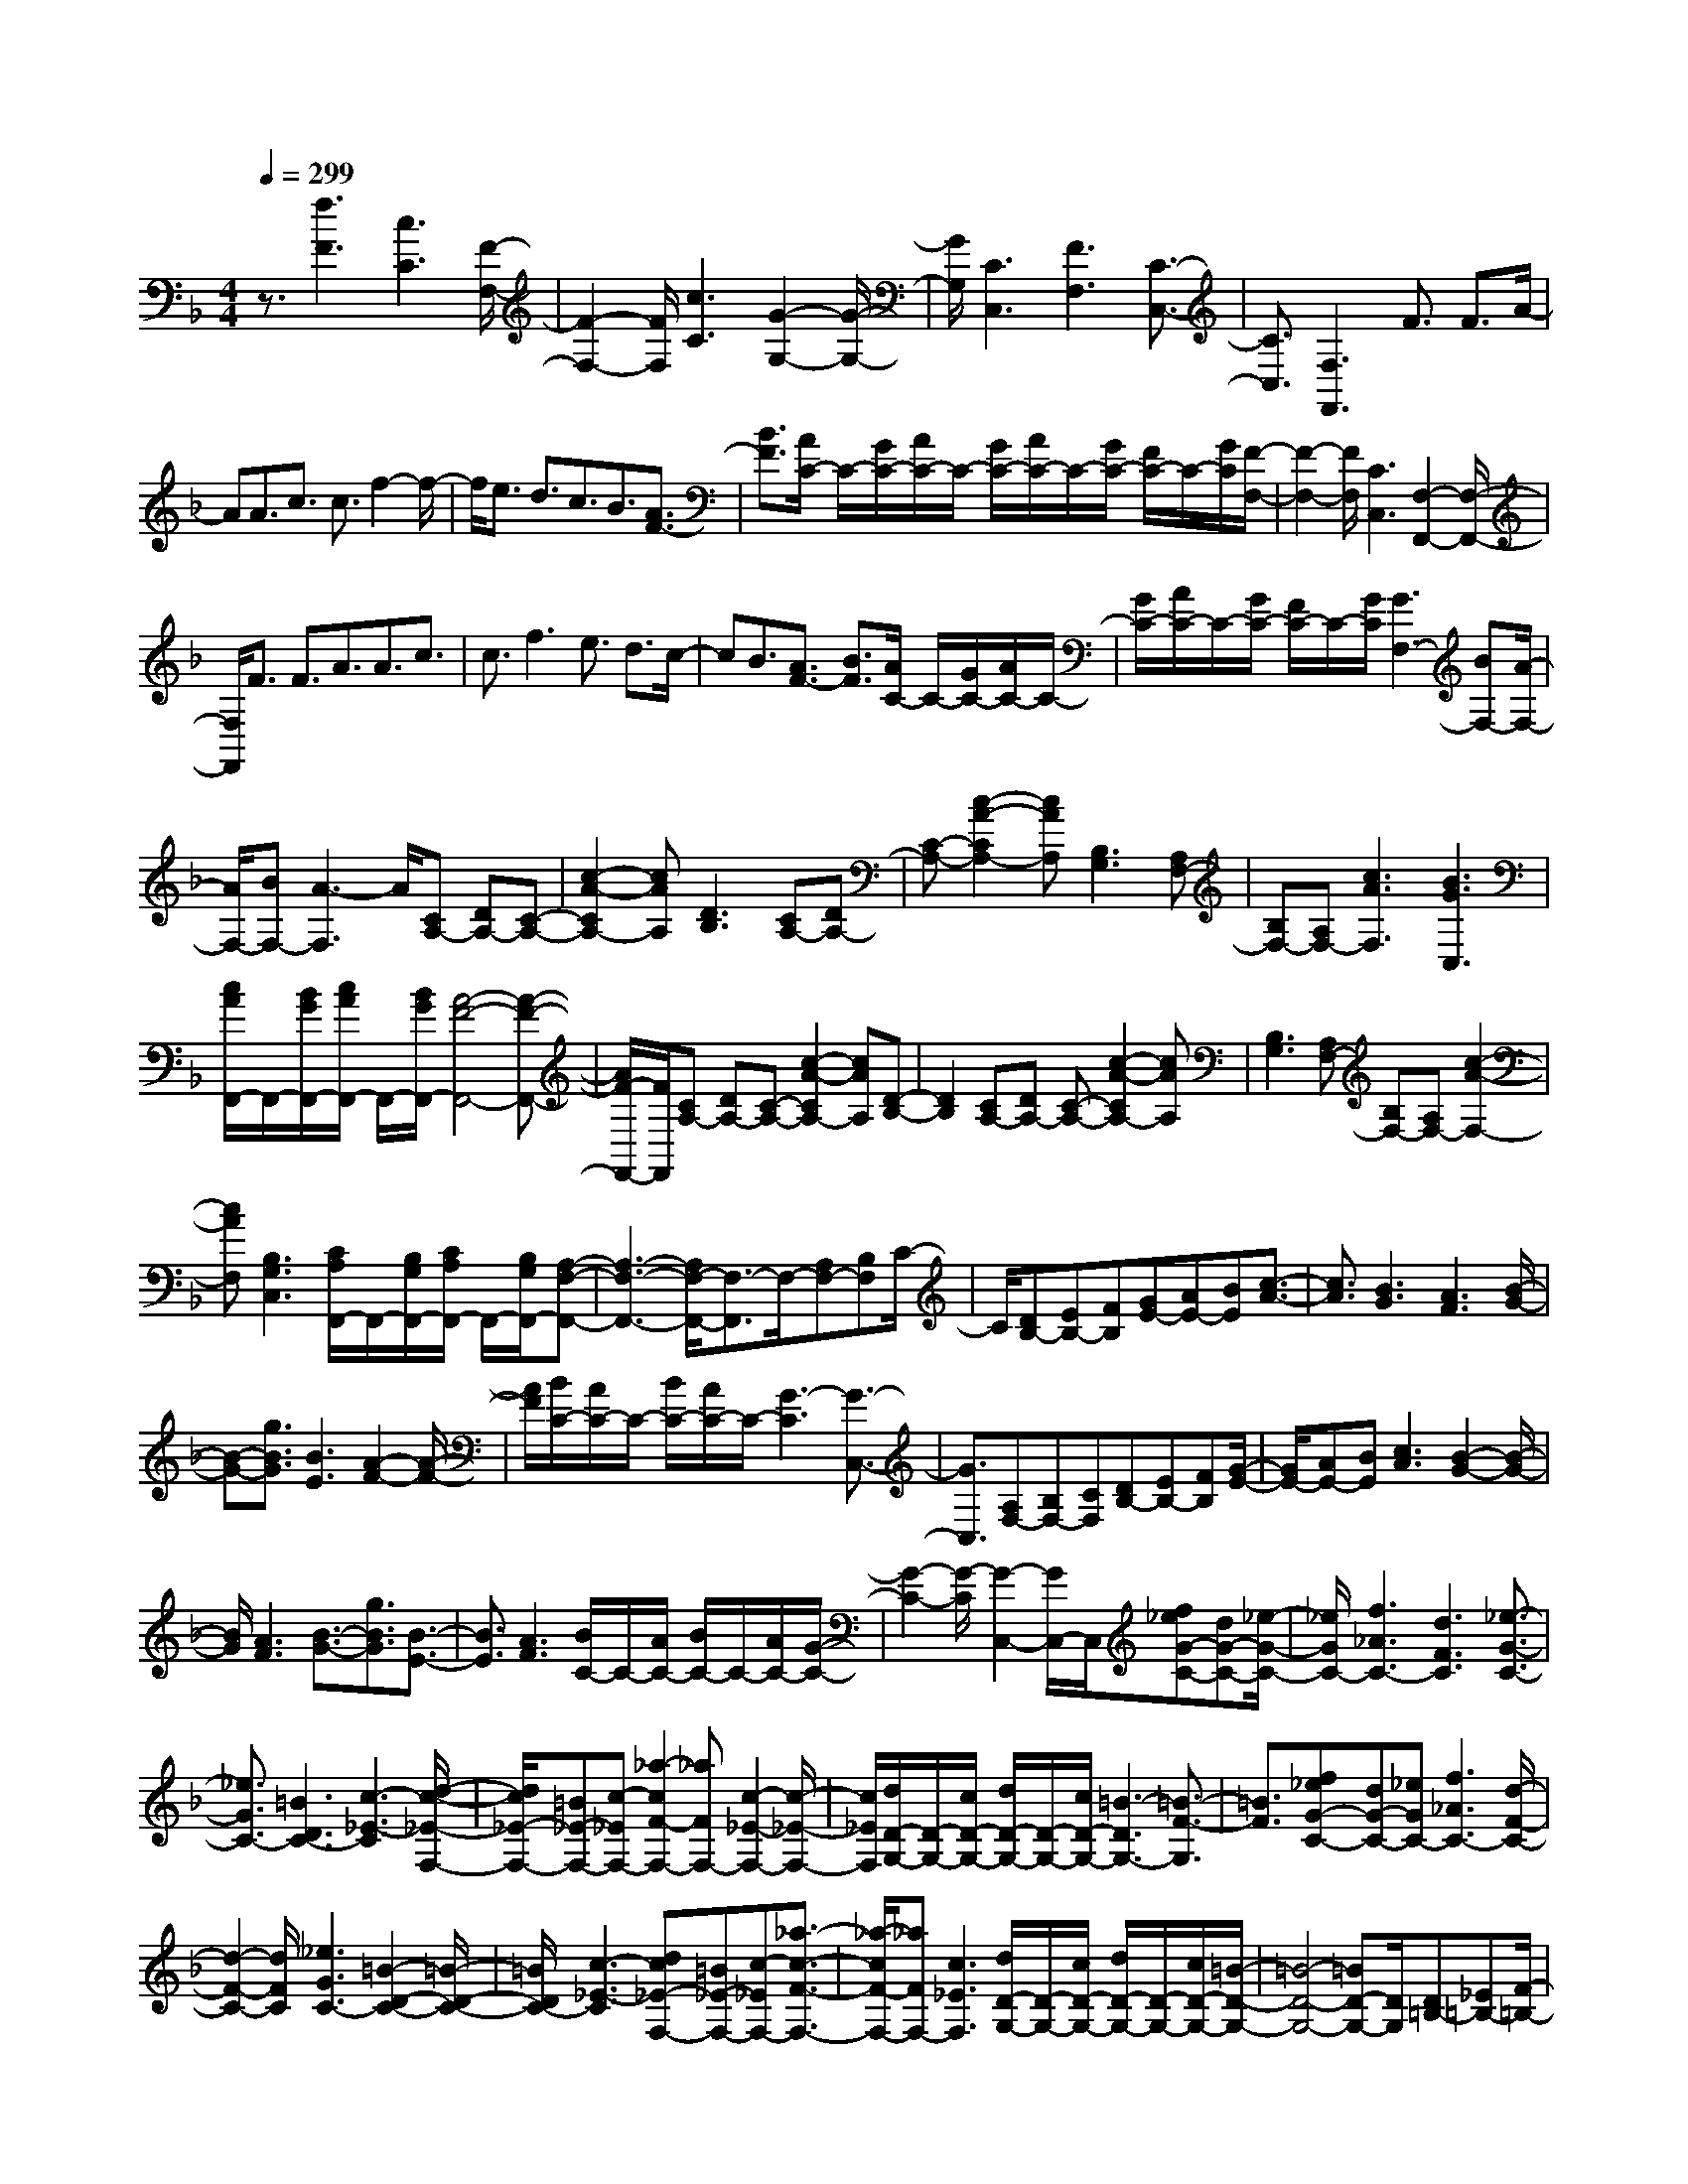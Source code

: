 % input file /home/ubuntu/MusicGeneratorQuin/training_data/scarlatti/K017.MID
X: 1
T: 
M: 4/4
L: 1/8
Q:1/4=299
K:F % 1 flats
%(C) John Sankey 1998
%%MIDI program 6
%%MIDI program 6
%%MIDI program 6
%%MIDI program 6
%%MIDI program 6
%%MIDI program 6
%%MIDI program 6
%%MIDI program 6
%%MIDI program 6
%%MIDI program 6
%%MIDI program 6
%%MIDI program 6
z3/2[f3F3][c3C3][F/2-F,/2-]|[F2-F,2-] [F/2F,/2][c3C3][G2-G,2-][G/2-G,/2-]|[G/2G,/2][C3C,3][F3F,3][C3/2-C,3/2-]|[C3/2C,3/2][F,3F,,3]F3/2 F3/2A/2-|
AA3/2c3/2 c3/2f2-f/2-|f/2e3/2 d3/2c3/2B3/2[A3/2F3/2-]|[B3/2F3/2][A/2C/2-] C/2-[G/2C/2-][A/2C/2-]C/2- [G/2C/2-][A/2C/2-]C/2-[G/2C/2-] [F/2C/2-]C/2-[G/2C/2][F/2-F,/2-]|[F2-F,2-] [F/2F,/2][C3C,3][F,2-F,,2-][F,/2-F,,/2-]|
[F,/2F,,/2]F3/2 F3/2A3/2A3/2c3/2|c3/2f3e3/2 d3/2c/2-|cB3/2[A3/2F3/2-] [B3/2F3/2][A/2C/2-] C/2-[G/2C/2-][A/2C/2-]C/2-|[G/2C/2-][A/2C/2-]C/2-[G/2C/2-] [F/2C/2-]C/2-[G/2C/2][G3F,3-][BF,-][A/2-F,/2-]|
[A/2F,/2-][BF,-][A3-F,3]A/2[CA,-] [DA,-][C-A,-]|[c2-A2-C2A,2-] [cAA,][D3B,3] [CA,-][DA,-]|[C-A,-][c2-A2-C2A,2-][cAA,] [B,3G,3][A,F,-]|[B,F,-][A,F,-] [c3A3F,3][B3G3C,3]|
[c/2A/2F,,/2-]F,,/2-[B/2G/2F,,/2-][c/2A/2F,,/2-] F,,/2-[B/2G/2F,,/2-][A4-F4-F,,4-][A-F-F,,-]|[A/2F/2-F,,/2-][F/2F,,/2][CA,-] [DA,-][C-A,-] [c2-A2-C2A,2-] [cAA,][D-B,-]|[D2B,2] [CA,-][DA,-] [C-A,-][c2-A2-C2A,2-][cAA,]|[B,3G,3][A,F,-] [B,F,-][A,F,-] [c2-A2-F,2-]|
[cAF,][B,3G,3C,3] [C/2A,/2F,,/2-]F,,/2-[B,/2G,/2F,,/2-][C/2A,/2F,,/2-] F,,/2-[B,/2G,/2F,,/2-][A,-F,-F,,-]|[A,3-F,3-F,,3-][A,/2F,/2-F,,/2-][F,3/2-F,,3/2]F,/2-[A,F,-][B,F,]C/2-|C/2[DB,-][EB,-][FB,][GE-][AE-][BE][c3/2-A3/2-]|[c3/2A3/2][B3G3][A3F3][B/2-G/2-]|
[B-G-][g3/2B3/2G3/2][B3E3][A2-F2-][A/2-F/2-]|[A/2F/2][B/2C/2-][A/2C/2-]C/2- [B/2C/2-][A/2C/2-]C/2-[G3-C3][G3/2-C,3/2-]|[G3/2C,3/2][A,F,-][B,F,-][CF,][DB,-][EB,-][FB,][G/2-E/2-]|[G/2E/2-][AE-][BE][c3A3][B2-G2-][B/2-G/2-]|
[B/2G/2][A3F3][B3/2-G3/2-][g3/2B3/2G3/2][B3/2-E3/2-]|[B3/2E3/2][A3F3][B/2C/2-]C/2-[A/2C/2-] [B/2C/2-]C/2-[A/2C/2-][G/2-C/2-]|[G2-C2-] [G/2-C/2][G2-C,2-][G/2C,/2-]C,/2[f_eG-C-][dG-C-][_e/2-G/2-C/2-]|[_e/2G/2C/2-][f3_A3C3-][d3F3C3][_e3/2-G3/2-C3/2-]|
[_e3/2G3/2C3/2-][=B3D3C3-][c3-_E3-C3][d/2-c/2-_E/2-F,/2-]|[d/2c/2_E/2-F,/2-][=B_E-F,-][c-_EF,-][_a2-c2F2-F,2-][_aFF,-][c2-_E2-F,2-][c/2-_E/2-F,/2-]|[c/2_E/2F,/2][d/2D/2-G,/2-][D/2-G,/2-][c/2D/2-G,/2-] [d/2D/2-G,/2-][D/2-G,/2-][c/2D/2-G,/2-][=B3-D3G,3-][=B3/2-F3/2-G,3/2]|[=B3/2F3/2][f_eG-C-][dG-C-][_eGC-][f3_A3C3-][d/2-F/2-C/2-]|
[d2-F2-C2-] [d/2F/2C/2][_e3G3C3-][=B2-D2-C2-][=B/2-D/2-C/2-]|[=B/2D/2C/2-][c3-_E3-C3][dc_E-F,-][=B_E-F,-][c-_EF,-][_a3/2-c3/2-F3/2-F,3/2-]|[_a/2-c/2F/2-F,/2-][_aFF,-][c3_E3F,3][d/2D/2-G,/2-][D/2-G,/2-][c/2D/2-G,/2-] [d/2D/2-G,/2-][D/2-G,/2-][c/2D/2-G,/2-][=B/2-D/2-G,/2-]|[=B4-D4-G,4-] [=BD-G,-][D/2G,/2][D=B,-][_E=B,-][F/2-=B,/2-]|
[F/2=B,/2][G_E-][=A_E-][=B_E][c_A-][d_A-][_e_A][f3/2-G3/2-]|[f3/2G3/2][_e3=A3][d3=B3][f/2c/2-]|c/2-[_e/2c/2-][f/2c/2-]c/2- [_e/2c/2][d3_B3][c2-_A2-][c/2-_A/2-]|[c/2_A/2][g3G3][d3D3][G3/2-G,3/2-]|
[G3/2G,3/2][D=B,-][_E=B,-][F=B,][G_E-][=A_E-][=B_E][c/2-_A/2-]|[c/2_A/2-][d_A-][_e_A][f3G3][_e2-=A2-][_e/2-A/2-]|[_e/2A/2][d3=B3][f/2c/2-] c/2-[_e/2c/2-][f/2c/2-]c/2- [_e/2c/2][d3/2-_B3/2-]|[d3/2B3/2][c3_A3][g3-G3][g/2-F/2-]|
[gF-][=B3/2F3/2][c3-=E3][cF-][=A/2F/2-][=B/2F/2-][c/2F/2-]|[d/2F/2][=e/2G/2-]G/2-[d/2G/2-] [e/2G/2-]G/2-[d/2G/2][e/2G,/2-] G,/2-[d/2G,/2-][c3/2G,3/2][c'C-][=b/2-C/2-]|[=b/2C/2-][c'-C][c'-g][c'f]g-[g-e][gd]e-[e/2-c/2-]|[e/2-c/2][e=B]c-[c-G][cF]G-[G-E][GD]E/2-|
E/2-[E-C][E=B,]C-[C-G,][CF,]G,-[G,-E,][G,/2-D,/2-]|[G,/2D,/2]E,-[E,-C,][E,=B,,]C,-[C,-G,,][C,F,,]G,,-[G,,/2-E,,/2-]|[G,,/2-E,,/2][G,,D,,]E,,C,,2-C,,/2-[C/2C,,/2-][D/2C,,/2-] [E/2C,,/2-][F/2C,,/2-][G/2C,,/2-][A/2C,,/2-]|[=B/2C,,/2][c3-E,3][cF,-][A/2F,/2-][=B/2F,/2-][c/2F,/2-] [d/2F,/2][e/2G,/2-]G,/2-[d/2G,/2-]|
[e/2G,/2-]G,/2-[d/2G,/2-][e/2G,/2-G,,/2-] [G,/2-G,,/2-][d/2G,/2-G,,/2-][c3/2G,3/2G,,3/2][c3C3][G/2-G,/2-]|[G2-G,2-] [G/2G,/2][C3C,3][G2-G,2-][G/2-G,/2-]|[G/2G,/2][D3D,3][G,3G,,3][C3/2-C,3/2-]|[C3/2C,3/2][G,3G,,3][C,3C,,3][F/2-F,/2-]|
[F/2F,/2-][EF,-][DF,][G3G,3][G,2-G,,2-][G,/2-G,,/2-]|[G,/2G,,/2][C6-C,6-][C3/2-C,3/2-]|[C3/2C,3/2]C,3/2C,3/2E,3/2 E,3/2G,/2-|G,G,3/2C3/2 C3/2E3/2E-|
E/2G3/2 G3/2c3=B3/2|A3/2G3/2F3/2[E3/2C3/2-] [F3/2C3/2][E/2G,/2-]|G,/2-[D/2G,/2-][E/2G,/2-]G,/2 D/2[E/2=B,/2-]=B,/2-[D/2=B,/2-] [C/2=B,/2]z/2D<CC-|C/2E3/2 E3/2G3/2G3/2c3/2|
c3/2e3/2e3/2g3/2 g3/2c'/2-|c'2- c'/2=b3/2 =a3/2g3/2f-|f/2[e3/2c3/2-] [f3/2c3/2][e/2G/2-] G/2-[d/2G/2-][e/2G/2-]G/2- [d/2G/2-][e/2G/2-]G/2-[d/2G/2-]|[c/2G/2-]G/2-[d/2G/2][d3-C3-][d/2C/2-][f/2-C/2-][f/2e/2-C/2-] [e/2C/2-][fC-][e/2-C/2-]|
[e3C3][GE-] [AE-][G-E-] [g2-e2-G2E2-]|[g/2-e/2-E/2][g/2e/2][A3F3] [GE-][AE-] [G-E-][g-e-G-E-]|[g-e-GE-][geE] [F3D3][EC-] [FC-][EC-]|[g3e3C3][F3D3G,3] [G/2E/2C,/2-]C,/2-[F/2D/2C,/2-][G/2E/2C,/2-]|
C,/2-[F/2D/2C,/2-][E4-C4-C,4-][E3/2C3/2-C,3/2-][C/2-C,/2]C/2-[E/2-C/2-]|[E/2C/2-][F/2-C/2-][F/2E/2-C/2-][E/2-C/2-] [e2-c2-E2C2-] [ecC][F3D3]|[EC-][FC-] [E-C-][e2-c2-E2C2-][ecC] [D2-=B,2-]|[D=B,][CA,-] [DA,-][CA,-] [e3c3A,3][D-=B,-E,-]|
[D2=B,2E,2] [E/2C/2A,,/2-]A,,/2-[D/2=B,/2A,,/2-][E/2C/2A,,/2-] A,,/2-[D/2=B,/2A,,/2-][C3-A,3-A,,3-]|[C3A,3A,,3][dcE-A,-] [=BE-A,-][cEA,-] [d2-F2-A,2-]|[dFA,-][=B3D3A,3] [c3E3A,3-][_A-=B,-A,-]|[_A2=B,2A,2-] [=A3-C3-A,3][=BAC-D,-] [_AC-D,-][=A-CD,-]|
[f2-A2D2-D,2-] [fDD,-][A3C3D,3] [=B/2=B,/2-E,/2-][=B,/2-E,/2-][A/2=B,/2-E,/2-][=B/2=B,/2-E,/2-]|[=B,/2-E,/2-][A/2=B,/2-E,/2-][_A3-=B,3E,3] [_A3D3][dcE-A,-]|[=BE-A,-][cEA,-] [d3F3A,3-][=B3D3A,3]|[c3E3A,3-][_A3=B,3A,3-] [=A2-C2-A,2-]|
[A-C-A,][=BAC-D,-] [_AC-D,-][=A-CD,-] [f2-A2D2-D,2-] [fD-D,][A-D-]|[A3/2D3/2]z/2 [GE-][AE-] [G-E-][g2-e2-G2E2-][geE]|[A3F3][GE-] [AE-][G-E-] [g2-e2-G2E2-]|[geE][F3D3] [EC-][FC-] [EC-][g-e-C-]|
[g2e2C2] [D3_B,3][g3e3A,3-]|[f3d3A,3-A,,3][e3_d3A,3A,,3] [FD-][GD-]|[F-D-][f2-=d2-F2D2-][fdD] [G3_E3][FD-]|[GD-][F-D-] [f2-d2-F2D2-] [fdD][_E3C3]|
[DB,-][_EB,-] [DB,-][f3d3B,3] [C2-_A,2-]|[C_A,][f3d3G,3-] [_e3c3G,3-G,,3][d-=B-G,-G,,-]|[d2=B2G,2G,,2] [_EC-][FC-] [_E-C-][_e2-c2-_E2C2-][_ecC]|[F3D3][_EC-] [FC-][_E-C-] [_e2-c2-_E2C2-]|
[_ecC][D3B,3] [C=A,-][DA,-] [CA,-][_e-c-A,-]|[_e2c2A,2] [B,3G,3][_e3c3F,3-]|[d3_B3F,3-F,,3][c3A3F,3F,,3] [d3/2-F3/2-B,3/2][d/2-F/2-A,/2-]|[dFA,][=e3G3G,3] [f3A3F,3][g-B-E,-]|
[g/2B/2E,/2-][a3/2c3/2E,3/2-] [_b3d3E,3][a3c3F,3]|[g3/2B3/2G,3/2-][a3/2c3/2G,3/2][g3B3E,3] [f2-A2-F,2-]|[fAF,][g/2B/2C,,/2-]C,,/2- [f/2A/2C,,/2-][g/2B/2C,,/2-]C,,/2-[f/2A/2C,,/2-] [e4-G4-C,,4-]|[e/2G/2-C,,/2-][G3/2C,,3/2] [b_ac-F-][gc-F-] [_acF-][b3_d3F3-]|
[g3B3F3][_a3c3F3-] [e2-G2-F2-]|[eGF-][f3-_A3-F3] [gf_A-B,-][e_A-B,-] [f_AB,-][g-B-B,-]|[g2B2B,2-] [f3_A3B,3][g/2G/2-C/2-][G/2-C/2-] [f/2G/2-C/2-][g/2G/2-C/2-][G/2-C/2-][f/2G/2-C/2-]|[e3-G3C3-][e3B3C3] [b_ac-F-][gc-F-]|
[_acF-][b3_d3F3-] [g3B3F3][c'-_A-F-]|[c'2_A2F2-] [e3G3F3-][f3-_A3-F3]|[gf_A-B,-][e_A-B,-] [f_AB,-][g3B3B,3-] [f2-_A2-B,2-]|[f_AB,][g/2G/2-C/2-][G/2-C/2-] [f/2G/2-C/2-][g/2G/2-C/2-][G/2-C/2-][f/2G/2-C/2-] [e4-G4-C4-]|
[e3/2G3/2-C3/2-][G/2C/2] [=EC-][FC-] [GC][=AF-] [BF-][cF]|[=dB-][cB] B[c3A3] [B2-G2-]|[BG][A3F3] [B3/2-G3/2-][g3/2B3/2G3/2][B-E-]|[B2E2] [A3F3][B/2F/2-C/2-][F/2-C/2-] [A/2F/2-C/2-][B/2F/2-C/2-][F/2-C/2-][A/2F/2C/2-]|
[G3-E3-C3][G3E3C,3] [EC-][FC-]|[GC][AF-] [BF-][cF] [dB-][cB] B[c-A-]|[c2A2] [e3G3][f3F3]|[B3/2-G3/2-][g3/2B3/2G3/2][B3E3] [A2-F2-]|
[AF][B/2F/2-C/2-][F/2-C/2-] [A/2F/2-C/2-][B/2F/2-C/2-][F/2-C/2-][A/2F/2C/2-] [G3-E3-C3][G-E-C,-]|[G3/2E3/2-C,3/2-][E/2C,/2] [CA,-][DA,-] [C-A,-][c2-A2-C2A,2-][cAA,]|[D3B,3][CA,-] [DA,-][C-A,-] [c2-A2-C2A,2-]|[cAA,][B,3G,3] [A,F,-][B,F,-] [A,F,-][c-A-F,-]|
[c2A2F,2] [B3G3C,3][c/2A/2F,,/2-]F,,/2- [B/2G/2F,,/2-][c/2A/2F,,/2-]F,,/2-[B/2G/2F,,/2-]|[A3-F3-F,,3][A3F3F,3] [CA,-][DA,-]|[C-A,-][c2-A2-C2A,2-][cAA,] [D3B,3][CA,-]|[DA,-][CA,-] [c3A3A,3][B3G3E,3]|
[AF-F,-][GFF,-] [F-F,][A3F3C3-] [G2-E2-C2-C,2-]|[GECC,][fF,-] [eF,-][f-F,-] [f-cF,-][fBF,-] [c-F,][c-A]|[cG]A- [A-F][AE] F-[F-C] [FB,]C-|[C-A,][CG,] A,-[A,-F,] [A,E,]F,- [F,-C,][F,_B,,]|
C,-[C,-A,,] [C,G,,]A,, F,,2- F,,/2-[F/2F,,/2-][G/2F,,/2-][A/2F,,/2-]|[B/2F,,/2-][c/2F,,/2-][d/2F,,/2-][e/2F,,/2] [f3-A,3][fB,-] [d/2B,/2-][e/2B,/2-][f/2B,/2-][g/2B,/2]|[=a/2C/2-]C/2-[g/2C/2-][a/2C/2-] C/2-[g/2C/2-][a/2C/2-C,/2-][C/2-C,/2-] [g/2C/2-C,/2-][f3/2C3/2C,3/2] [f2-F2-]|[fF][c3C3] [F3F,3][c-C-]|
[c2C2] [G3G,3][C3C,3]|[F3F,3][C3C,3] [F,2-F,,2-]|[F,F,,]z/2[BB,-][AB,-][GB,][c3C3]z/2|[C3C,3]z/2[F4-F,4-F,,4-][F/2-F,/2-F,,/2-]|
[F8-F,8-F,,8-]|[F8-F,8-F,,8-]|[F3F,3F,,3]
